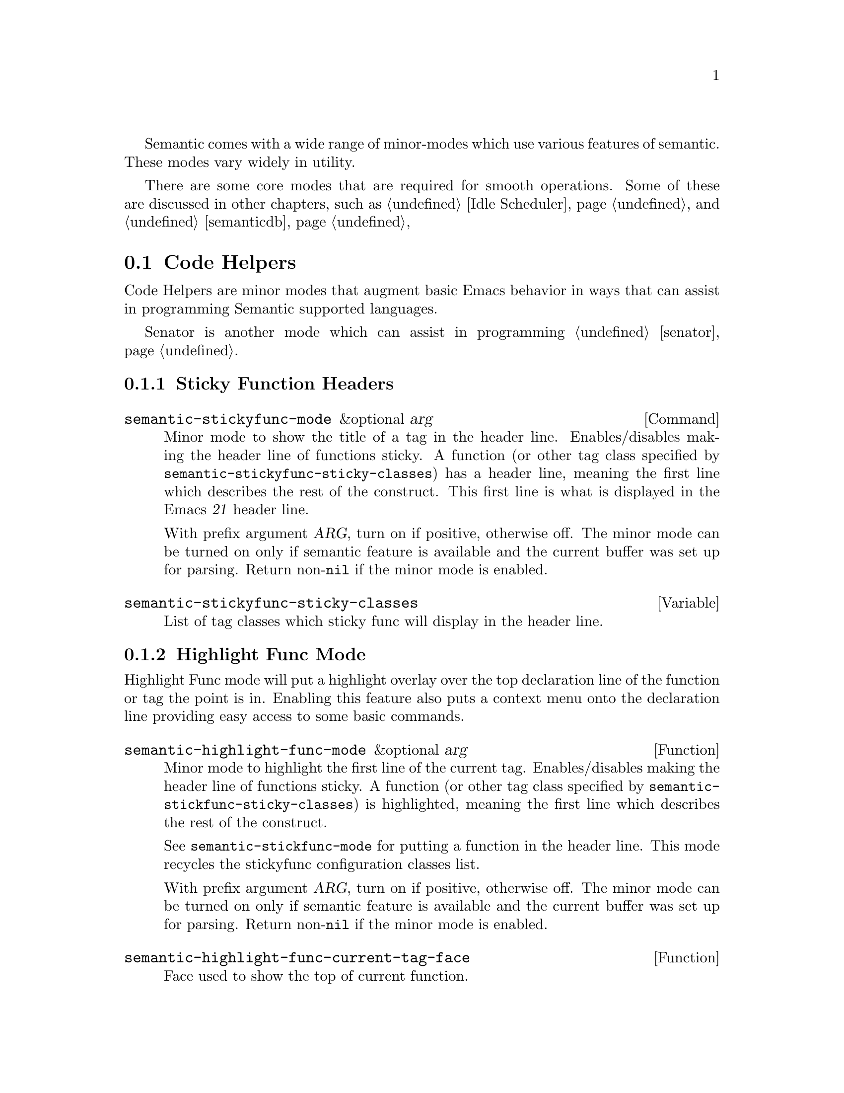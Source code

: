 @ignore
@node Semantic Minor Modes
@chapter Semantic Minor Modes
@end ignore

Semantic comes with a wide range of minor-modes which use various
features of semantic.  These modes vary widely in utility.

There are some core modes that are required for smooth operations.
Some of these are discussed in other chapters, such as @ref{Idle
Scheduler}, and @ref{semanticdb}

@menu
* Code Helpers::        Modes for assisting in authoring code.
* Development Modes::   Modes for assisting in developing/debugging Semantic.
@end menu

@node Code Helpers
@section Code Helpers

Code Helpers are minor modes that augment basic Emacs behavior in ways
that can assist in programming Semantic supported languages.

@menu
* Sticky Function Mode::
* Highlight Func Mode::
* Local Symbol Highlight Mode::
* Tag Decoration Mode::
* MRU Bookmarks Mode::
* Breadcrumbs Mode::
@end menu

Senator is another mode which can assist in programming @ref{senator}.

@node Sticky Function Mode
@subsection Sticky Function Headers

@deffn Command semantic-stickyfunc-mode &optional arg
Minor mode to show the title of a tag in the header line.
Enables/disables making the header line of functions sticky.
A function (or other tag class specified by
@code{semantic-stickyfunc-sticky-classes}) has a header line, meaning the
first line which describes the rest of the construct.  This first
line is what is displayed in the Emacs @var{21} header line.

With prefix argument @var{ARG}, turn on if positive, otherwise off.  The
minor mode can be turned on only if semantic feature is available and
the current buffer was set up for parsing.  Return non-@code{nil} if the
minor mode is enabled.
@end deffn

@defvar semantic-stickyfunc-sticky-classes
List of tag classes which sticky func will display in the header line.
@end defvar

@node Highlight Func Mode
@subsection Highlight Func Mode
@cindex semantic-highlight-func-mode

Highlight Func mode will put a highlight overlay over the top
declaration line of the function or tag the point is in.  Enabling
this feature also puts a context menu onto the declaration line
providing easy access to some basic commands.

@defun semantic-highlight-func-mode &optional arg
@anchor{semantic-highlight-func-mode}
Minor mode to highlight the first line of the current tag.
Enables/disables making the header line of functions sticky.
A function (or other tag class specified by
@code{semantic-stickfunc-sticky-classes}) is highlighted, meaning the
first line which describes the rest of the construct.

See @code{semantic-stickfunc-mode} for putting a function in the
header line.  This mode recycles the stickyfunc configuration
classes list.

With prefix argument @var{ARG}, turn on if positive, otherwise off.  The
minor mode can be turned on only if semantic feature is available and
the current buffer was set up for parsing.  Return non-@code{nil} if the
minor mode is enabled.
@end defun

@defun semantic-highlight-func-current-tag-face
@anchor{semantic-highlight-func-current-tag-face}
Face used to show the top of current function.
@end defun

@node Local Symbol Highlight Mode
@subsection Local Symbol Highlight Mode
@cindex semantic-idle-local-symbol-highlight

Highlight Local Symbol Mode will put a highlight overlay over
references to the symbol under point.  Within the context of the
function or method body point is in, all occurances of that symbol
will be highlighted.  Each location will be analyzed to make sure it
is the same as the location where point is.

Unlike @ref{Highlight Func Mode} which lighlights the tag the point is
in, this highlights uses of the symbol the point is in.  Note that the
``current tag'' is an entity that may contain code that the point is
in.  A symbol is a single word or symbol under point.

@defun semantic-idle-symbol-highlight-face
@anchor{semantic-idle-symbol-highlight-face}
Face used for the highlighting local symbols.
@end defun

@node Tag Decoration Mode
@subsection Tag Decoration Mode
@cindex semantic-decoration-mode

Decoration mode is a harness that allows any parsed tag to be
decorated based on some arbitrary feature of that tag.  Decoration
mode is actually a full harness for providing any kind of decoration
on a tag based on a prefix function.

@deffn Command semantic-decoration-mode &optional arg
@anchor{semantic-decoration-mode}
Minor mode for decorating tags.
Decorations are specified in @code{semantic-decoration-styles}.
You can define new decoration styles with
@dfn{define-semantic-decoration-style}.
With prefix argument @var{arg}, turn on if positive, otherwise off.  The
minor mode can be turned on only if semantic feature is available and
the current buffer was set up for parsing.  Return non-@code{nil} if the
minor mode is enabled.
@end deffn

To enable or disable specific decorations, you can use this function:

@deffn Command semantic-toggle-decoration-style name &optional arg
@anchor{semantic-toggle-decoration-style}
Turn on/off the decoration style with @var{name}.
Decorations are specified in @code{semantic-decoration-styles}.
With prefix argument @var{arg}, turn on if positive, otherwise off.
Return non-@code{nil} if the decoration style is enabled.
@end deffn

@subsubsection Available decoration modes

There are several decoration modes that comes with semantic.

@defun Command semantic-tag-boundary-mode &optional arg
Place an overline in front of each long tag.

@deffn Option semantic-tag-boundary-face
@anchor{semantic-tag-boundary-face}
Face used to show long tags in.
Used by decoration style: @code{semantic-tag-boundary}.
@end deffn

@end defun


@defun Command semantic-decoration-on-private-members-mode &optional arg
Highlight class members that are designated as PRIVATE access.

@deffn Option semantic-decoration-on-private-members-face
@anchor{semantic-decoration-on-private-members-face}
Face used to show privately scoped tags in.
Used by the decoration style: @code{semantic-decoration-on-private-members}.
@end deffn
@end defun

@defun Command semantic-decoration-on-protected-members-mode &optional arg
Highlight class members that are designated as PROTECTED access.

@deffn Option semantic-decoration-on-protected-members-face
@anchor{semantic-decoration-on-protected-members-face}
Face used to show protected scoped tags in.
Used by the decoration style: @code{semantic-decoration-on-protected-members}.
@end deffn
@end defun

@deffn Command semantic-decoration-on-includes  &optional arg
Highlight class members that are includes.
This mode provides a nice context menu on the include statements.
Use the menus to ask questions and get help on configuring semantic.

@deffn Option semantic-decoration-on-includes
@anchor{semantic-decoration-on-includes}
Overlay Face used on includes that are not in some other state.
Used by the decoration style: @code{semantic-decoration-on-includes}.
@end deffn

@deffn Option semantic-decoration-on-unknown-includes
@anchor{semantic-decoration-on-unknown-includes}
Face used to show includes that cannot be found.
Used by the decoration style: @code{semantic-decoration-on-unknown-includes}.
@end deffn

@deffn Option semantic-decoration-on-unparsed-includes
@anchor{semantic-decoration-on-unparsed-includes}
Face used to show includes that have not yet been parsed.
Used by the decoration style: @code{semantic-decoration-on-unparsed-includes}.
@end deffn

@end deffn

@subsubsection Create New Decoration Modes

You can create new types of decorations using the following function:

@defun define-semantic-decoration-style name doc &rest flags
@anchor{define-semantic-decoration-style}
Define a new decoration style with @var{name}.
@var{doc} is a documentation string describing the decoration style @var{name}.
It is appended to auto-generated doc strings.
An Optional list of @var{flags} can also be specified.  Flags are:
  @code{:enabled} <value>  - specify the default enabled value for @var{name}.


This defines two new overload functions respectively called @code{NAME-p}
and @code{NAME-highlight}, for which you must provide a default
implementation in respectively the functions @code{NAME-p-default} and
@code{NAME-highlight-default}.  Those functions are passed a tag.  @code{NAME-p}
must return non-@code{nil} to indicate that the tag should be decorated by
@code{NAME-highlight}.

To put primary decorations on a tag @code{NAME-highlight} must use
functions like @dfn{semantic-set-tag-face}, @dfn{semantic-set-tag-intangible},
etc., found in the semantic-decorate library.

To add other kind of decorations on a tag, @code{NAME-highlight} must use
@dfn{semantic-decorate-tag}, and other functions of the semantic
decoration @var{api} found in this library.
@end defun


@node MRU Bookmarks Mode
@subsection MRU Bookmarks Mode
@cindex semantic-mru-bookmark-mode

MRU stands for Most Recently Used.  Semantic MRU Bookmarks track the
tags you edit and maintain a ring of things you've been working on.
You can then switch back to tags you've worked on recently by name.

@deffn Command semantic-mru-bookmark-mode &optional arg
@anchor{semantic-mru-bookmark-mode}
Minor mode for tracking tag-based bookmarks automatically.
Tag based bookmarks a tracked based on editing and viewing habits
and can then be navigated via the @var{mru} bookmark keymap.

With prefix argument @var{arg}, turn on if positive, otherwise off.  The
minor mode can be turned on only if semantic feature is available and
the current buffer was set up for parsing.  Return non-@code{nil} if the
minor mode is enabled.
@end deffn

Once this mode is enabled, any edit, or mark setting will add the
current tag to your MRU bookmark ring.

@table @kbd
@item C-x B
This keysequence is like @code{switch-to-buffer}, but uses a capital
@kbd{B} instead of lower case.  This lets you type in a tag name, or
use @kbd{M-p} and @kbd{M-n} to cycle through the bookmark list in
MRU order.
@end table

@node Breadcrumbs Mode
@subsection Breadcrumbs Mode

@deffn Command semantic-idle-breadcrumbs-mode &optional arg
Idle breadcrumbs mode displays the tag containing point and its
surrounding tags. The nesting structure of the tags is transformed into
path much like with directories and files in a filesystem but for
classes and members. This path is displayed in the header-line or
mode-line and updated when Emacs is idle.

With prefix argument @var{ARG}, turn on if positive, otherwise
off. Return non-@code{nil} if the minor mode is enabled.
@end deffn

Tags appearing in the breadcrumbs display expand into tooltips giving
additional information and are clickable. @kbd{mouse-1} directly jumps
to the clicked tag, while @kbd{mouse-2} brings up a popup-menu with
additional commands.

@deffn Option semantic-idle-breadcrumbs-display-function
@anchor{semantic-idle-breadcrumbs-display-function}
Specify how to display the tag under point in idle time. This function
should take a list of Semantic tags as its only argument. The tag are
sorted according to their nesting order, starting with the outermost
tag.
@end deffn

@deffn Option semantic-idle-breadcrumbs-format-tag-function
@anchor{semantic-idle-breadcrumbs-format-tag-function}
Function to call to format information about tag under point.  This
function should take a single argument, a Semantic tag, and return a
string to display. Some useful functions are found in
@dfn{semantic-format-tag-functions}.
@end deffn

@deffn Option semantic-idle-breadcrumbs-separator
@anchor{semantic-idle-breadcrumbs-separator}
Specify how to separate tags in the breadcrumbs string. An arbitrary
string or a mode-specific scope nesting string (like, for example, "::"
in C++, or "." in Java) can be used.
@end deffn

@deffn Option semantic-idle-breadcrumbs-header-line-prefix
@anchor{semantic-idle-breadcrumbs-header-line-prefix}
String used to indent the breadcrumbs string. Customize this string to
match the space used by scrollbars and fringe.
@end deffn

@node Development Modes
@section Development Modes

@menu
* Highlight Edits Mode::
* Parser State::
* Unmatched Syntax Highlighting::
@end menu

@node Highlight Edits Mode
@subsection Highlight Edits Mode

Highlight edits mode is useful mostly for debugging the incremental
parser.  As you change text, that effected text is highlighted, and
you can visual predict what actions the incremental parser will need
to make.

@deffn Command semantic-highlight-edits-mode &optional arg
Minor mode for highlighting changes made in a buffer.
Changes are tracked by semantic so that the incremental parser can work
properly.
With prefix argument @var{ARG}, turn on if positive, otherwise off.  The
minor mode can be turned on only if semantic feature is available and
the current buffer was set up for parsing.  Return non-@code{nil} if the
minor mode is enabled.
@end deffn

@deffn Face semantic-highlight-edits-face
Face used to show dirty tokens in @code{semantic-highlight-edits-mode}.
@end deffn

@node Parser State
@subsection Parser State

@deffn Command semantic-show-parser-state-mode &optional arg
Minor mode for displaying parser cache state in the modeline.
The cache can be in one of three states.  They are
Up to date, Partial reparse needed, and Full reparse needed.
The state is indicated in the modeline with the following characters:
@table @code
@item -
The cache is up to date.
@item !
The cache requires a full update.
@item ~
The cache needs to be incrementally parsed.
@item %
The buffer is not lexically parseable.
@item @@
Auto-parse in progress (not set here.)
@end table
With prefix argument @var{ARG}, turn on if positive, otherwise off.  The
minor mode can be turned on only if semantic feature is available and
the current buffer was set up for parsing.  Return non-@code{nil} if the
minor mode is enabled.
@end deffn

@node Unmatched Syntax Highlighting
@subsection Unmatched Syntax Highlighting

@deffn Command semantic-show-unmatched-syntax-mode &optional arg
Minor mode to highlight unmatched syntax tokens.
When a parser executes, some elements in the buffer may not match any
parser rules.  These text characters are considered unmatched syntax.
Often time, the display of unmatched syntax can expose coding
problems before the compiler is run.

With prefix argument @var{ARG}, turn on if positive, otherwise off.  The
minor mode can be turned on only if semantic feature is available and
the current buffer was set up for parsing.  Return non-@code{nil} if the
minor mode is enabled.

@kbd{C-c , `}           @dfn{semantic-show-unmatched-syntax-next}
@end deffn

@deffn Option semantic-unmatched-syntax-face
Face used to show unmatched-syntax in.
The face is used in  @dfn{semantic-show-unmatched-syntax-mode}.
@end deffn
